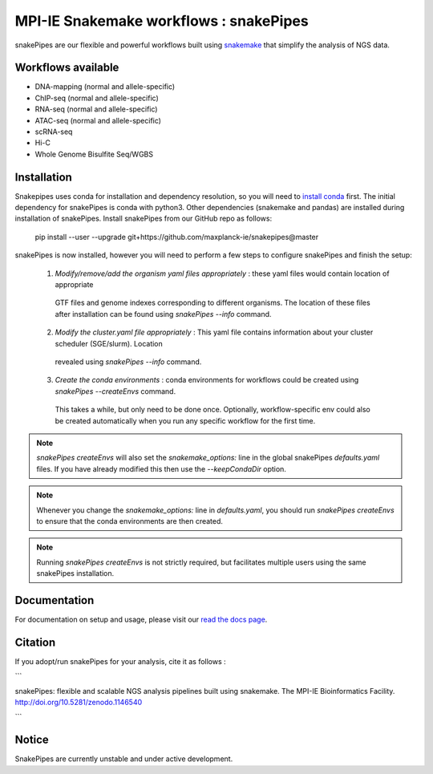 ===========================================================
MPI-IE Snakemake workflows : snakePipes
===========================================================

.. image:: https://readthedocs.org/projects/snakepipes/badge/?version=latest
    :target: http://snakepipes.readthedocs.io/en/latest/?badge=latest
    :alt: Documentation Status

.. image:: https://travis-ci.org/maxplanck-ie/snakepipes.svg?branch=develop
    :target: https://travis-ci.org/maxplanck-ie/snakepipes
    :alt: Build Staus

.. image:: https://zenodo.org/badge/54579435.svg
    :target: https://zenodo.org/badge/latestdoi/54579435
    :alt: Citation

snakePipes are our flexible and powerful workflows built using `snakemake <snakemake.readthedocs.io>`__ that simplify the analysis of NGS data.

Workflows available
--------------------

- DNA-mapping (normal and allele-specific)
- ChIP-seq (normal and allele-specific)
- RNA-seq (normal and allele-specific)
- ATAC-seq (normal and allele-specific)
- scRNA-seq
- Hi-C
- Whole Genome Bisulfite Seq/WGBS

Installation
-------------

Snakepipes uses conda for installation and dependency resolution, so you will need to `install conda <https://conda.io/docs/user-guide/install/index.html>`__ first.
The initial dependency for snakePipes is conda with python3. Other dependencies (snakemake and pandas) are installed during installation of snakePipes.
Install snakePipes from our GitHub repo as follows:

    pip install --user --upgrade git+https://github.com/maxplanck-ie/snakepipes@master

snakePipes is now installed, however you will need to perform a few steps to configure snakePipes and finish the setup:

  1. *Modify/remove/add the organism yaml files appropriately* : these yaml files would contain location of appropriate
    GTF files and genome indexes corresponding to different organisms. The location of these files after installation can be
    found using `snakePipes --info` command.
  2. *Modify the cluster.yaml file appropriately* : This yaml file contains information about your cluster scheduler (SGE/slurm). Location
    revealed using `snakePipes --info` command.
  3. *Create the conda environments* : conda environments for workflows could be created using `snakePipes --createEnvs` command.
    This takes a while, but only need to be done once. Optionally, workflow-specific env could also be created automatically when you
    run any specific workflow for the first time.


.. note:: `snakePipes createEnvs` will also set the `snakemake_options:` line in the global snakePipes `defaults.yaml` files. If you have already modified this then use the `--keepCondaDir` option.

.. note:: Whenever you change the `snakemake_options:` line in `defaults.yaml`, you should run `snakePipes createEnvs` to ensure that the conda environments are then created.

.. note:: Running `snakePipes createEnvs` is not strictly required, but facilitates multiple users using the same snakePipes installation.

Documentation
--------------

For documentation on setup and usage, please visit our `read the docs page <https://snakepipes.readthedocs.io/en/latest/>`__.

Citation
-------------

If you adopt/run snakePipes for your analysis, cite it as follows :

```

snakePipes: flexible and scalable NGS analysis pipelines built using snakemake. The MPI-IE Bioinformatics Facility. http://doi.org/10.5281/zenodo.1146540

```

Notice
-------------

SnakePipes are currently unstable and under active development.
